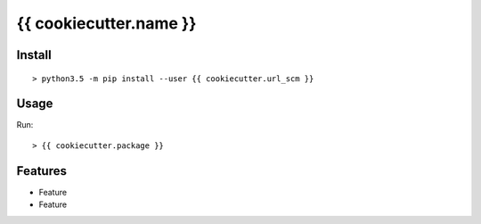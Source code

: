 {{ cookiecutter.name }}
#######################

.. image:: https://img.shields.io/pypi/v/{{ cookiecutter.name }}.svg
        :target: https://pypi.python.org/pypi/{{ cookiecutter.name }}

.. image:: https://img.shields.io/travis/{{ cookiecutter.user }}/{{ cookiecutter.name }}.svg
        :target: https://travis-ci.org/{{ cookiecutter.user }}/{{ cookiecutter.user }}

.. image:: https://readthedocs.org/projects/{{ cookiecutter.name }}/badge/?version=latest
        :target: https://readthedocs.org/projects/{{ cookiecutter.name }}/?badge=latest
        :alt: Documentation Status

.. image:: http://www.gnu.org/graphics/lgplv3-88x31.png
        :target: http://www.gnu.org/licenses/lgpl-3.0-standalone.html

Install
=======
::

   > python3.5 -m pip install --user {{ cookiecutter.url_scm }}

Usage
=====

Run::

    > {{ cookiecutter.package }}


Features
========

* Feature
* Feature 

